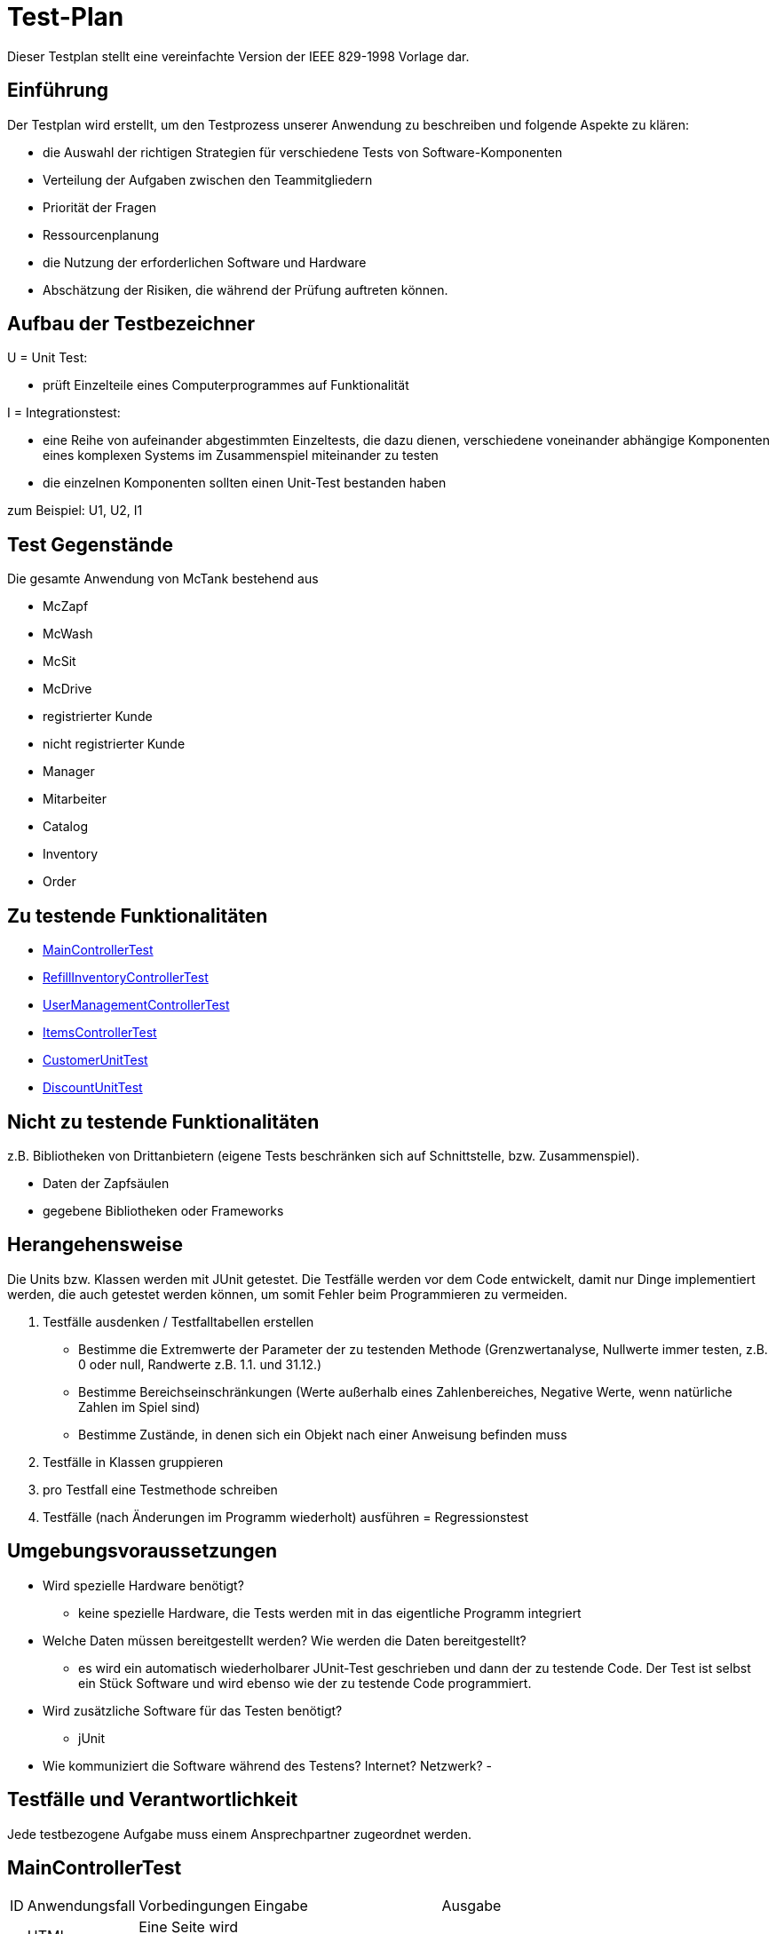 = Test-Plan

Dieser Testplan stellt eine vereinfachte Version der IEEE 829-1998 Vorlage dar.

== Einführung
Der Testplan wird erstellt, um den Testprozess unserer Anwendung zu beschreiben und folgende Aspekte zu klären:

- die Auswahl der richtigen Strategien für verschiedene Tests von Software-Komponenten
- Verteilung der Aufgaben zwischen den Teammitgliedern
- Priorität der Fragen
- Ressourcenplanung
- die Nutzung der erforderlichen Software und Hardware
- Abschätzung der Risiken, die während der Prüfung auftreten können.

== Aufbau der Testbezeichner

U = Unit Test:

- prüft Einzelteile eines Computerprogrammes auf Funktionalität

I = Integrationstest:

- eine Reihe von aufeinander abgestimmten Einzeltests, die dazu dienen, verschiedene voneinander abhängige Komponenten eines komplexen Systems im Zusammenspiel miteinander zu testen
- die einzelnen Komponenten sollten einen Unit-Test bestanden haben

zum Beispiel: U1, U2, I1

== Test Gegenstände
Die gesamte Anwendung von McTank bestehend aus 

- McZapf 
- McWash 
- McSit 
- McDrive 
- registrierter Kunde 
- nicht registrierter Kunde 
- Manager 
- Mitarbeiter 
- Catalog 
- Inventory 
- Order 


== Zu testende Funktionalitäten
- <<MainControllerTest>>
- <<RefillInventoryControllerTest>>
- <<UserManagementControllerTest>>
- <<ItemsControllerTest>>
- <<CustomerUnitTest>>
- <<DiscountUnitTest>>

== Nicht zu testende Funktionalitäten
z.B. Bibliotheken von Drittanbietern (eigene Tests beschränken sich auf Schnittstelle, bzw. Zusammenspiel).

- Daten der Zapfsäulen
- gegebene Bibliotheken oder Frameworks

== Herangehensweise
Die Units bzw. Klassen werden mit JUnit getestet.
Die Testfälle werden vor dem Code entwickelt, damit nur Dinge implementiert werden, die auch getestet werden können, um somit Fehler beim Programmieren zu vermeiden.

1. Testfälle ausdenken / Testfalltabellen erstellen
- Bestimme die Extremwerte der Parameter der zu testenden Methode (Grenzwertanalyse, Nullwerte immer testen, z.B. 0 oder null, Randwerte z.B. 1.1. und 31.12.)
- Bestimme Bereichseinschränkungen (Werte außerhalb eines Zahlenbereiches, Negative Werte, wenn natürliche Zahlen im Spiel sind)
- Bestimme Zustände, in denen sich ein Objekt nach einer Anweisung befinden muss
2. Testfälle in Klassen gruppieren
3. pro Testfall eine Testmethode schreiben
4. Testfälle (nach Änderungen im Programm wiederholt) ausführen = Regressionstest

== Umgebungsvoraussetzungen
* Wird spezielle Hardware benötigt?

- keine spezielle Hardware, die Tests werden mit in das eigentliche Programm integriert
* Welche Daten müssen bereitgestellt werden? Wie werden die Daten bereitgestellt?
- es wird ein automatisch wiederholbarer JUnit-Test geschrieben und dann der zu testende Code. Der Test ist selbst ein Stück Software und wird ebenso wie der zu testende Code programmiert.
* Wird zusätzliche Software für das Testen benötigt?

- jUnit

* Wie kommuniziert die Software während des Testens? Internet? Netzwerk?
- 

== Testfälle und Verantwortlichkeit
Jede testbezogene Aufgabe muss einem Ansprechpartner zugeordnet werden.

== MainControllerTest
// See http://asciidoctor.org/docs/user-manual/#tables
[options="headers"]
|===
|ID   |Anwendungsfall |Vorbedingungen |Eingabe |Ausgabe
||HTML-Seitenaufruf            |Eine Seite wird von einem User aufgerufen| mockMvc.perform(get("/"))     |.andExpect(status().isFound())
||Login-Aufruf           | Falls ein nicht eingeloggter User auf die Anwendung zugreifen will, wird er auf die Login-Page geleitet             |mockMvc.perform(get("/")) |.andExpect(status().isFound()).andExpect(redirectedUrl("/login")
||Admin-Startseite | Ein User loggt sich als Admin auf der Website ein             |mockMvc.perform(get("/")) |.andExpect(status().isFound()).andExpect(redirectedUrl("/overview")
|| Mitarbeiter-Startseite          |Ein User loggt sich als Mitarbeiter auf der Website ein              |mockMvc.perform(get("/")) |.andExpect(status().isFound()).andExpect(redirectedUrl("/cart"))
|| Customer-Startseite          | Ein User loggt sich als Kunde auf der Website ein             |mockMvc.perform(get("/")) |.andExpect(status().isFound()).andExpect(redirectedUrl("/account"))
|===

== RefillInventoryControllerTest
// See http://asciidoctor.org/docs/user-manual/#tables
[options="headers"]
|===
||Inventar wird aufgefüllt           |Es soll Benzin nachbestellt werden              |		RequestFuelBody requestFuelBody = new RequestFuelBody();
		requestFuelBody.setAmount(10);
		requestFuelBody.setFuelType(GasPump.DIESEL); |		assertEquals(controller.refillFuels(requestFuelBody), ResponseEntity.ok().build());
|===

== UserManagementControllerTest
// See http://asciidoctor.org/docs/user-manual/#tables
[options="headers"]
|===
||User-Management           | Es soll eine Liste aller User angezeigt werden, welche sich bearbeiten lässt             |mockMvc.perform(get("/user-management")) |.andExpect(status().isOk())
				.andExpect(view().name("user-management"))
				.andExpect(model().attributeExists("customerList"));
||User-Status aktivieren         | Ein Useraccount und seine damit verbundenen Funktionalitäten kann aktiviert werden             |mockMvc.perform(get("/customer/enable")) |				.andExpect(status().isFound());
||User-Status deaktivieren          | Ein Useraccount und seine damit verbundenen Funktionalitäten kann deaktiviert werden             |		mockMvc.perform(get("/customer/disable")) |				.andExpect(status().isFound());
|===

== ItemsControllerTest
// See http://asciidoctor.org/docs/user-manual/#tables
[options="headers"]
|===
||User-Items-Aufruf           |Ein nicht eingeloggter User will auf die Items-Seite zugreifen    |mockMvc.perform(get("/items")) |.andExpect(status().is3xxRedirection())
				.andExpect(redirectedUrl("http://localhost/login"));
||Admin-Items-Aufruf           |Ein als Admin eingeloggter User will auf die Items-Seite zugreifen |mockMvc.perform(get("/items")) |.andExpect(status().is3xxRedirection())
				.andExpect(redirectedUrl("/items-management"));
||Mitarbeiter-Items-Aufruf           | Ein als Mitarbeiter eingeloggter User will auf die Items-Seite zugreifen    |mockMvc.perform(get("/items")) |.andExpect(status().isOk())
				.andExpect(redirectedUrl("/items"));
|| Neues Item          | Es soll ein neues Item zum Catalog hinzugefügt werden             |		mockMvc.perform(get("/newItem"))
 |			.andExpect(status().isFound());
||Item-Details           |Die Details der Zapfsäulen sollen angezeigt werden              |		mockMvc.perform(get("/pump/{number}", 2)) |				.andExpect(status().isFound());
|===

== CustomerUnitTest
// See http://asciidoctor.org/docs/user-manual/#tables
[options="headers"]
|===
||Bestelldatum abrufen |das neueste Bestelldatum eines bestimmten Users soll abgerufen werden |getLastOrderDate() |assertNotNull(testCustomer.getLastOrderDate());
||Bestelldatum festlegen |zu jeder Bestellung soll das entsprechende Datum festgelegt werden |setLastOrderDate()
testCustomer.setLastOrderDate(testDateTime); |    	assertEquals(testCustomer.getLastOrderDate(), testDateTime);
||User-Account abrufen |für jeden User soll der entsprechende User-Account abgerufen werden |getUserAccount() |    	assertEquals(testCustomer.getUserAccount(), testAcc);
||User Full Name abrufen |für jeden User soll der entsprechende vollständige Name abgerufen werden |getFullName() |    	assertEquals(testCustomer.getFullName(), "No Info");
||User-Vorname abrufen |für jeden User soll der entsprechende Vorname abgerufen werden |getFirstName() |    	assertEquals(testCustomer.getFirstname(), "No Info");
||User-Vorname festlegen|zu jedem User soll ein Vorname festgelegt werden |    	testCustomer.setFirstName("test");
|    	assertEquals(testCustomer.getFirstname(), "test");
||User-Nachname abrufen |für jeden User soll der entsprechende Nachname abgerufen werden |getLastName() |    	assertEquals(testCustomer.getLastname(), "No Info");
||User-Nachname festlegen|zu jedem User soll ein Nachname festgelegt werden |    	testCustomer.setLastName("test");
|    	assertEquals(testCustomer.getLastname(), "test");
||User-Emailadresse abrufen |für jeden User soll die entsprechende Email-Adresse abgerufen werden |getEmail() |    	assertNull(testCustomer.getEmail());
||User-Emailadresse festlegen |für jeden User soll eine Email-Adresse festgelegt werden |		testCustomer.setEmail("test@mail.de"); |		assertEquals(testCustomer.getEmail(), "test@mail.de");
||User-Telefonnummer abrufen |für jeden User soll die entsprechende Telefonnummer abgerufen werden |getMobile() |    	assertEquals(testCustomer.getMobile(), "Mobile number");
||User-Telefonnummer festlegen |für jeden User soll eine Telefonnummer festgelegt werden |		testCustomer.setMobile("080032168");|		assertEquals(testCustomer.getMobile(), "080032168");
||User-Kennzeichen abrufen |für jeden User soll das entsprechende Kennzeichen abgerufen werden |getLicensePlate() |		assertNull(testCustomer.getLicensePlate());
||User-Kennzeichen festlegen |für jeden User soll ein Kennzeichen festgelegt werden|		testCustomer.setLicensePlate("DD-Q-12"); | 		assertEquals(testCustomer.getLicensePlate(), "DD-Q-12");
||letzte Useraktivität |Für jeden User soll die Uhrzeit der letzten Aktivität auf der Website geupdated und entsprechend angezeigt werden |		testCustomer.updateLastActivityDate(); |		assertNotNull(testCustomer.getLastActivityDate());
||User-Rabattcodes anzeigen |Ein User kann in seinem Useraccount all seine Rabattcodes einsehen können |getDiscounts() |		assertNull(testCustomer.getDiscounts());
||User-Rabattcodes festlegen |Für einen User wird bei Registrierung (einmalig) und bei der Nutzung eines McPoints ein zufälliger Rabattcode generiert |		testCustomer.setDiscounts(new LinkedList<Discount>()); |assertEquals(testCustomer.getDiscounts(), new LinkedList<Discount>());
		assertTrue(testCustomer.getDiscounts().isEmpty());
||User-Rabattcodes hinzufügen |die generierten Rabattcodes werden dem entsprechenden Useraccount hinzugefügt |		testCustomer.addDiscount(new Discount()); |		assertEquals(testCustomer.getDiscounts().size(), 1);
|===

== DiscountUnitTest
// See http://asciidoctor.org/docs/user-manual/#tables
[options="headers"]
|===
||Rabattcode |Ein Rabattcode soll einen Namen, einen Wert und einen Status bekommen |		Discount constructorTest = new Discount("test2", 0.05f); |assertEquals(constructorTest.getName(), "test2");
		assertEquals(constructorTest.getDiscount(), 0.05f);
		assertEquals(constructorTest.getStatus(), Discount.DiscountStatus.AVAILABLE);
||Rabattcode-Abgleich |Jeder Rabattcode darf nur ein einziges mal vorhanden sein |testEquals() |assertTrue(testDiscount.equals(testDiscount));
		assertFalse(testDiscount.equals(new Discount()));
		assertFalse(testDiscount.equals(null));
||Rabattcode-Hashcode |Der HashCode darf nicht null sein |testHashCode() |		assertNotNull(testDiscount.hashCode());
||Rabattcode-ShortId |Die ShortId darf nicht null sein |getShortId() |    	assertNotNull(testDiscount.getShortId());
||Rabattname |Die verschiedenen Rabattereignisse sollen dem Rabattcode angefügt werden und in der Kasse angezeigt werden |getDiscountProductName() |    	assertEquals(testDiscount.getDiscountProductName(), testDiscount.getShortId() + " | " + "test");
||Rabattpreis |Jeder Rabattcode soll einen bestimmten Wert bezogen auf das Rabattereignis bekommen |getDiscountPrice() |		assertNotNull(testDiscount.getDiscountPrice(Monetary.getDefaultAmountFactory().setCurrency("EUR").setNumber(10).create()));
||Rabatt-ID abrufen |Für jeden Rabattcode soll dessen ID aberufen werden können |getId() |    	assertNotNull(testDiscount.getId());
||Rabatt-ID festlegen |Jeder Rabattcode soll eine eindeutige Identifikation erhalten|    	testDiscount.setId(UUID.randomUUID()); |testDiscount.setId(UUID.randomUUID());
    	assertNotNull(testDiscount.getId());
||Rabattcode-Status anzeigen |Für jeden Rabattcode soll dessen Status angezeigt werden |getStatus() |    	assertEquals(testDiscount.getStatus(), Discount.DiscountStatus.AVAILABLE);
||Rabattcode-Status festlegen |Für jeden Rabattcode soll dessen Status festgelegt werden |setStatus() | testDiscount.setStatus(Discount.DiscountStatus.EXPIRED);

		assertEquals(testDiscount.getStatus(), Discount.DiscountStatus.EXPIRED);

		testDiscount.setStatus(Discount.DiscountStatus.AVAILABLE);
|=== 

|||||
|||||
|||||
|||||
|||||
|||||
|||||
|||||
|||||
|||||
|===
